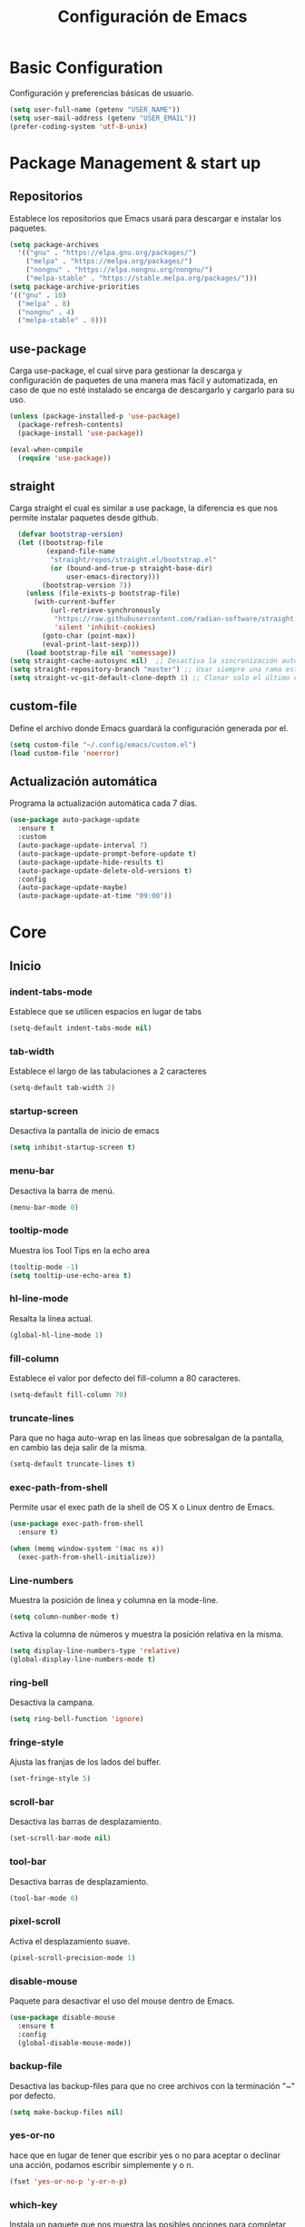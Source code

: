 #+TITLE: Configuración de Emacs
#+OPTIONS: num:nil

* Basic Configuration
Configuración y preferencias básicas de usuario.
#+begin_src emacs-lisp
  (setq user-full-name (getenv "USER_NAME"))
  (setq user-mail-address (getenv "USER_EMAIL"))
  (prefer-coding-system 'utf-8-unix)
#+end_src

* Package Management & start up
** Repositorios
Establece los repositorios que Emacs usará para descargar e instalar
los paquetes.

#+begin_src emacs-lisp
  (setq package-archives
    '(("gnu" . "https://elpa.gnu.org/packages/")
      ("melpa" . "https://melpa.org/packages/")
      ("nongnu" . "https://elpa.nongnu.org/nongnu/")
      ("melpa-stable" . "https://stable.melpa.org/packages/")))
  (setq package-archive-priorities
  '(("gnu" . 10)
    ("melpa" . 8)
    ("nongnu" . 4)
    ("melpa-stable" . 0)))
#+end_src

** use-package
Carga use-package, el cual sirve para gestionar la descarga y
configuración de paquetes de una manera mas fácil y automatizada, en
caso de que no esté instalado se encarga de descargarlo y cargarlo para su uso.

#+begin_src emacs-lisp
  (unless (package-installed-p 'use-package)
    (package-refresh-contents)
    (package-install 'use-package))

  (eval-when-compile
    (require 'use-package))
#+end_src

** straight
Carga straight el cual es similar a use package, la diferencia es que
nos permite instalar paquetes desde github.

#+begin_src emacs-lisp
    (defvar bootstrap-version)
    (let ((bootstrap-file
           (expand-file-name
            "straight/repos/straight.el/bootstrap.el"
            (or (bound-and-true-p straight-base-dir)
                user-emacs-directory)))
          (bootstrap-version 7))
      (unless (file-exists-p bootstrap-file)
        (with-current-buffer
            (url-retrieve-synchronously
             "https://raw.githubusercontent.com/radian-software/straight.el/develop/install.el"
             'silent 'inhibit-cookies)
          (goto-char (point-max))
          (eval-print-last-sexp)))
      (load bootstrap-file nil 'nomessage))
  (setq straight-cache-autosync nil)  ;; Desactiva la sincronización automática
  (setq straight-repository-branch "master") ;; Usar siempre una rama estable
  (setq straight-vc-git-default-clone-depth 1) ;; Clonar solo el último commit

#+end_src

** custom-file
Define el archivo donde Emacs guardará la configuración generada por
el.

#+begin_src emacs-lisp
  (setq custom-file "~/.config/emacs/custom.el")
  (load custom-file 'noerror)
#+end_src

** Actualización automática
Programa la actualización automática cada 7 días.

#+begin_src emacs-lisp
  (use-package auto-package-update
    :ensure t
    :custom
    (auto-package-update-interval 7)
    (auto-package-update-prompt-before-update t)
    (auto-package-update-hide-results t)
    (auto-package-update-delete-old-versions t)
    :config
    (auto-package-update-maybe)
    (auto-package-update-at-time "09:00"))
#+end_src

* Core
** Inicio
*** indent-tabs-mode
Establece que se utilicen espacios en lugar de tabs

#+begin_src emacs-lisp
(setq-default indent-tabs-mode nil)
#+end_src

*** tab-width
Establece el largo de las tabulaciones a 2 caracteres

#+begin_src emacs-lisp
  (setq-default tab-width 2)
#+end_src

*** startup-screen
Desactiva la pantalla de inicio de emacs

#+begin_src emacs-lisp
  (setq inhibit-startup-screen t)
#+end_src

*** menu-bar
Desactiva la barra de menú.

#+begin_src emacs-lisp
  (menu-bar-mode 0)
#+end_src

*** tooltip-mode
Muestra los Tool Tips en la echo area

#+begin_src emacs-lisp
  (tooltip-mode -1)
  (setq tooltip-use-echo-area t)
#+end_src

*** hl-line-mode
Resalta la línea actual.

#+begin_src emacs-lisp
  (global-hl-line-mode 1)
#+end_src

*** fill-column
Establece el valor por defecto del fill-column a 80 caracteres.
#+begin_src emacs-lisp
  (setq-default fill-column 70)
#+end_src

*** truncate-lines
Para que no haga auto-wrap en las lineas que sobresalgan de la  
pantalla, en cambio las deja salir de la misma.

#+begin_src emacs-lisp
  (setq-default truncate-lines t)
#+end_src

*** exec-path-from-shell
Permite usar el exec path de la shell de OS X o Linux
dentro de Emacs.

#+begin_src emacs-lisp
  (use-package exec-path-from-shell
    :ensure t)

  (when (memq window-system '(mac ns x))
    (exec-path-from-shell-initialize))
#+end_src

*** Line-numbers
Muestra la posición de linea y columna en la mode-line.

#+begin_src emacs-lisp
  (setq column-number-mode t)
#+end_src

Activa la columna de números y muestra la posición relativa en la
misma.

#+begin_src emacs-lisp
  (setq display-line-numbers-type 'relative)
  (global-display-line-numbers-mode t)
#+end_src

*** ring-bell
Desactiva la campana.

#+begin_src emacs-lisp
  (setq ring-bell-function 'ignore)
#+end_src

*** fringe-style
Ajusta las franjas de los lados del buffer.

#+begin_src emacs-lisp
  (set-fringe-style 5)
#+end_src

*** scroll-bar
Desactiva las barras de desplazamiento.

#+begin_src emacs-lisp
  (set-scroll-bar-mode nil)
#+end_src

*** tool-bar
Desactiva barras de desplazamiento.

#+begin_src emacs-lisp
  (tool-bar-mode 0)
#+end_src

*** pixel-scroll
Activa el desplazamiento suave.

#+begin_src emacs-lisp
  (pixel-scroll-precision-mode 1)
#+end_src

*** disable-mouse
Paquete para desactivar el uso del mouse dentro de Emacs.
 
#+begin_src emacs-lisp
  (use-package disable-mouse
    :ensure t
    :config
    (global-disable-mouse-mode))
#+end_src

*** backup-file
Desactiva las backup-files para que no cree archivos con la
terminación "~" por defecto.

#+begin_src emacs-lisp
  (setq make-backup-files nil)
#+end_src

*** yes-or-no
hace que en lugar de tener que escribir yes o no para aceptar o
declinar una acción, podamos escribir simplemente y o n.

#+begin_src emacs-lisp
  (fset 'yes-or-no-p 'y-or-n-p)
#+end_src

*** which-key
Instala un paquete que nos muestra las posibles opciones para
completar un atajo al momento de iniciar el mismo.

#+begin_src emacs-lisp
  (use-package which-key
    :ensure t
    :config
    (which-key-mode))
#+end_src

** Font
Usa FiraCode Nerd Font como fuente y establece el como se muestra la misma.

#+begin_src emacs-lisp
  (set-face-attribute 'default nil
                      :family "FiraCode Nerd Font"
                      :height 110
                      :weight 'medium
                      :width 'normal)
  (setq master-font-family "FiraCode Nerd Font")
#+end_src

Activa las ligaduras de la fuente.

#+begin_src emacs-lisp
  (use-package ligature
  :ensure t
  :config
  (ligature-set-ligatures 'prog-mode
        '(
        ("=" (rx (+ (or ">" "<" "|" "/" "~" ":" "!" "="))))
        (";" (rx (+ ";")))
        ("&" (rx (+ "&")))
        ("!" (rx (+ (or "=" "!" "\." ":" "~"))))
        ("?" (rx (or ":" "=" "\." (+ "?"))))
        ("%" (rx (+ "%")))
        ("|" (rx (+ (or ">" "<" "|" "/" ":" "!" "}" "\]" "-" "=" ))))
        ("\\" (rx (or "/" (+ "\\"))))
        ("+" (rx (or ">" (+ "+"))))
        (":" (rx (or ">" "<" "=" "//" ":=" (+ ":"))))
        ("/" (rx (+ (or ">"  "<" "|" "/" "\\" "\*" ":" "!" "="))))
        ("\." (rx (or "=" "-" "\?" "\.=" "\.<" (+ "\."))))
        ("-" (rx (+ (or ">" "<" "|" "~" "-"))))
        ("*" (rx (or ">" "/" ")" (+ "*"))))
        ("w" (rx (+ "w")))
        ("<" (rx (+ (or "\+" "\*" "\$" "<" ">" ":" "~"  "!" "-"  "/" "|" "="))))
        (">" (rx (+ (or ">" "<" "|" "/" ":" "=" "-"))))
        ("#" (rx (or ":" "=" "!" "(" "\?" "\[" "{" "_(" "_" (+ "#"))))
        ("~" (rx (or ">" "=" "-" "@" "~>" (+ "~"))))
        ("_" (rx (+ (or "_" "|"))))
        ("0" (rx (and "x" (+ (in "A-F" "a-f" "0-9")))))
        "Fl"  "Tl"  "fi"  "fj"  "fl"  "ft"
        "{|"  "[|"  "]#"  "(*"  "}#"  "$>"  "^="))
  (global-ligature-mode t))
#+end_src

** extra
*** ibuffer
ibuffer un paquete integrado con Emacs que nos permite tener mas
funcionalidad a la hora de listar buffers.

#+begin_src emacs-lisp
  (use-package ibuffer
    :bind(("C-x C-b" . ibuffer-other-window)))
#+end_src

*** compile
compile es un paquete que nos permite realizar compilación en diversos
lenguajes
#+begin_src emacs-lisp
  (use-package compile
    :bind(("C-c b c" . compilation-goto-in-progress-buffer))
    :config
    (require 'ansi-color)
    (defun colorize-compilation-buffer ()
      (ansi-color-apply-on-region compilation-filter-start (point))
    (add-hook 'compilation-filter-hook 'colorize-compilation-buffer)))
#+end_src

*** scratch
Configura scratch, el cual es un buffer especial para escribir o
probar cosas de manera efímera.

#+begin_src emacs-lisp
  (use-package simple
    :bind(("C-c b s" . scratch-buffer)))
#+end_src
* Theme
** Instalación
Instalación de temas.

#+begin_src emacs-lisp
  (use-package darktooth-theme
    :ensure t
    :defer t)
  (use-package creamsody-theme
    :ensure t
    :defer t)
  (use-package kaolin-themes
    :ensure t
    :defer t)
  (use-package dracula-theme
  :ensure t
  :defer t)
#+end_src

Desactiva todos los otros temas activos para evitar que se superpongan.

#+begin_src emacs-lisp
  (mapc #'disable-theme custom-enabled-themes)
#+end_src

Define el tema a cargar.

#+begin_src emacs-lisp
  (load-theme 'kaolin-ocean)
#+end_src

Modifica algunos colores predeterminados del tema.

# para ver las configuraciones de las faces: M-x describe-face RET
#+begin_src emacs-lisp
  (custom-theme-set-faces
   'kaolin-ocean
   '(whitespace-trailing ((t (:background "#3C3836" :foreground "#cd5c60"))))
   '(whitespace-space ((t (:background unspecified :foreground "#545c5e")))))
#+end_src

Activa el tema para aplicar los cambios en las custom faces.

#+begin_src emacs-lisp
  (enable-theme 'kaolin-ocean)
#+end_src

** mode-line
Hace que el mode-line muestre solo el major mode.

#+begin_src emacs-lisp
  (setq-default mode-line-format '("%e" mode-line-front-space
                                   (:propertize
                                    ("" mode-line-mule-info mode-line-client mode-line-modified mode-line-remote)
                                    display
                                    (min-width
                                     (5.0)))
                                   mode-line-frame-identification mode-line-buffer-identification "   " mode-line-position
                                   (vc-mode vc-mode)
                                   "  " mode-name " " mode-line-misc-info mode-line-end-spaces))
#+end_src

* Window
Hace que al agregar o eliminar una ventana las otras se acomoden
automáticamente distribuyendo el espacio.

#+begin_src emacs-lisp
  (setf window-combination-resize t)
#+end_src

* Buffers de texto
** Spell checker
Instala y configura jinx, un paquete para la corrección de texto es
emacs.

#+begin_src emacs-lisp
  (use-package jinx
    :ensure t
    :hook ((text-mode . jinx-mode)
           (org-mode . jinx-mode))
    :bind (("M-$" . jinx-correct)
           ("M-P" . jinx-previous)
           ("M-N" . jinx-next))
    :custom
    (jinx-languages "en_US es")
    :config
    (add-to-list 'vertico-multiform-categories
                 '(jinx grid (vertico-grid-annotate . 20))))
#+end_src

** Org
Configura las opciones por defecto en los archivos de tipo Org e
instala org-contrib el cual nos brinda add-ons para org-mode.

Mucha de la siguiente configuración se basa en el siguiente [[https://www.labri.fr/perso/nrougier/GTD/index.html][artículo]].

#+begin_src emacs-lisp
  (use-package org
    :ensure org-contrib
    :config

    (setq org-todo-keyword-faces
          '(("DOING" . "yellow")))

    (setq org-enforce-todo-dependencies t)

    (defun org-summary-todo (n-done n-not-done)
      "Switch entry to DONE when all subentries are done, to TODO otherwise."
      (let (org-log-done org-todo-log-states)   ; turn off logging
        (org-todo (if (= n-not-done 0) "DONE" "TODO"))))

    (add-hook 'org-after-todo-statistics-hook #'org-summary-todo)

    (setq org-agenda-time-grid
          '((daily today require-timed remove-match)
            (800 2000)
            " ┄┄┄┄┄ " "┄┄┄┄┄┄┄┄┄┄┄┄┄┄┄"))

    (setq org-directory "~/org/")
    (setq org-agenda-files (list "inbox.org" "agenda.org"))

    (setq org-capture-templates
          `(("i" "Inbox" entry  (file "inbox.org")
             ,(concat "* TODO %?\n"
                      "/Entered on/ %U"))
            ("m" "Meeting" entry  (file+headline "agenda.org" "Future")
             ,(concat "* %? :meeting:\n"
                      "<%<%Y-%m-%d %a %H:00>>"))
            ("n" "Note" entry  (file "notes.org")
             ,(concat "* Note (%a)\n"
                      "/Entered on/ %U\n" "\n" "%?"))))

    (setq org-agenda-hide-tags-regexp ".")

    (setq org-agenda-prefix-format
          '((agenda . " %i %-12:c%?-12t% s")
            (todo   . " ")
            (tags   . " %i %-12:c")
            (search . " %i %-12:c")))

    (setq org-ellipsis " ▾")
    (setq calendar-date-style 'european)
    (setq calendar-week-start-day 1)

    (setq fill-column 80)
    (setq org-image-actual-width '(300))

    (define-key global-map (kbd "C-c c") 'org-capture)
    (global-set-key (kbd "C-c a") 'org-agenda)

    (global-set-key (kbd "C-c o i") (lambda () (interactive) (find-file "~/org/inbox.org")))
    (global-set-key (kbd "C-c o a") (lambda () (interactive) (find-file "~/org/agenda.org")))
    (global-set-key (kbd "C-c o n") (lambda () (interactive) (find-file "~/org/notes.org")))

    (add-hook 'org-mode-hook 'visual-line-mode)
    (add-hook 'org-mode-hook 'electric-pair-mode)
    (add-hook 'org-mode-hook 'auto-fill-mode)
    (add-hook 'org-mode-hook 'org-indent-mode))
#+end_src

** Org-bullets
Instala y configura un paquete para mostrar bullets en los archivos org.

#+begin_src emacs-lisp
  (use-package org-bullets
    :ensure t
    :hook (org-mode . org-bullets-mode))
#+end_src

** Org-Roam
Instala y configura Org-Roam, un paquete que sirve para tomar notas
utilizando el método Zettelkasten.

#+begin_src emacs-lisp
  (use-package org-roam
    :ensure t
    :custom
    (org-roam-directory "~/roam_notes")
    (org-roam-completion-everywhere t)
    (org-roam-dailies-capture-templates
     '(("d" "default" entry "* %<%I:%M %p>: %?"
        :if-new (file+head "%<%Y-%m-%d>.org" "#+title: %<%Y-%m-%d>\n"))))
    (org-roam-capture-templates
     '(("a" "Author" plain "\n\n%?"
        :if-new (file+head "resources/authors/%<%Y%m%d%H%M%S>-${slug}.org"
                           "#+title: ${title}\n#+filetags: author")
        :unnarrowed t)

       ("s" "Source")

       ("sv" "Video" plain "#+url: %?\n* Resumen\n\n* Author: \n"
        :if-new (file+head "resources/sources/%<%Y%m%d%H%M%S>-${slug}.org"
                           "#+title: ${title}\n#+filetags: sources\n#+type: Video")
        :unnarrowed t)

       ("sb" "Book" plain "* Resumen\n%?\n\n* Author:\n"
        :if-new (file+head "resources/sources/%<%Y%m%d%H%M%S>-${slug}.org"
                           "#+title: ${title}\n#+filetags: sources\n#+type: Book\n#+year: ${year}")
        :unnarrowed t)

       ("sp" "Podcast" plain "* Resumen\n%?\n\n* Host:\n"
        :if-new (file+head "resources/sources/%<%Y%m%d%H%M%S>-${slug}.org"
                           "#+title: ${title}\n#+filetags: sources\n#+type: Podcast")
        :unnarrowed t)

       ("sm" "Movie" plain "* Resumen\n%?\n\n* Director:\n"
        :if-new (file+head "resources/sources/%<%Y%m%d%H%M%S>-${slug}.org"
                           "#+title: ${title}\n#+filetags: sources\n#+type: Movie\n#+year: ${year}")
        :unnarrowed t)

       ("sc" "Comic" plain "* Resumen\n%?\n\n* Author:\n"
        :if-new (file+head "resources/sources/%<%Y%m%d%H%M%S>-${slug}.org"
                           "#+title: ${title}\n#+filetags: sources\n#+type: Comic")
        :unnarrowed t)

       ("sa" "Article" plain "#+url: %?\n* Resumen\n\n* Author:\n"
        :if-new (file+head "resources/sources/%<%Y%m%d%H%M%S>-${slug}.org"
                           "#+title: ${title}\n#+filetags: sources\n#+type: Article\n#+publication: ${publication}\n#+date: ${date}")
        :unnarrowed t)

       ("sw" "Website" plain "#+url: %?\n* Resumen\n\n* Author: \n"
        :if-new (file+head "resources/sources/%<%Y%m%d%H%M%S>-${slug}.org"
                           "#+title: ${title}\n#+filetags: sources\n#+type: Website")
        :unnarrowed t)

       ("e" "Extract" plain "* Cita\n%?\n\n* Contexto\n\n* Source\n"
        :if-new (file+head "resources/quotes/%<%Y%m%d%H%M%S>-${slug}.org"
                           "#+title: ${title}\n#+filetags: quote inbox ${other_tags}\n#+reference: ${reference}")
        :unnarrowed t)

       ("z" "Zettel" plain "* Idea principal\n%?\n* Conexiones\n\n* Referencias"
        :if-new (file+head "zettelkasten/%<%Y%m%d%H%M%S>-${slug}.org"
                           "#+title: ${title}\n#+filetags: permanent")
        :unnarrowed t)))
    :bind (("C-c n l" . org-roam-buffer-toggle)
           ("C-c n f" . org-roam-node-find)
           ("C-c n i" . org-roam-node-insert)
           :map org-mode-map
           ("C-M-i" . completion-at-point)
           :map org-roam-dailies-map
           ("Y" . org-roam-dailies-capture-yesterday)
           ("T" . org-roam-dailies-capture-tomorrow))
    :bind-keymap
    ("C-c n d" . org-roam-dailies-map)
    :config
    (require 'org-roam-dailies) ;; Ensure the keymap is available
    (org-roam-db-autosync-mode))
#+end_src

** Org-Roam-UI
Instala las dependencias de org-roam-ui.

#+begin_src emacs-lisp
  (use-package websocket
    :ensure t)

  (use-package simple-httpd
    :ensure t)

  (use-package f
    :ensure t)
#+end_src

Instala y configura org-roam-ui.

#+begin_src emacs-lisp
  (use-package org-roam-ui
    :ensure t
    :after org-roam
    :config
    (setq org-roam-ui-sync-theme t
          org-roam-ui-follow t
          org-roam-ui-update-on-save t
          org-roam-ui-open-on-start nil))
#+end_src

** Markdown-Mode
Instala y configura el paquete markdown-mode, el cual nos proporciona
un modo para trabajar en markdown.

#+begin_src emacs-lisp
  (use-package markdown-mode
    :ensure t
    :mode ("README\\.md\\'" . gfm-mode)
    :init (setq markdown-command "multimarkdown")
    :bind (:map markdown-mode-map
                ("C-c C-e" . markdown-do)))
#+end_src

* Mini-buffer
** subword-mode
Inicia el subword-mode al arrancar el minibuffer.

#+begin_src emacs-lisp
  (add-hook 'minibuffer-mode-hook 'subword-mode)
#+end_src

** Vertico
*** Instalación
Descarga y arranca Vertico, el cual es un paquete que nos brinda
auto-completado al utilizar comandos que utilicen el minibuffer.

#+begin_src emacs-lisp
  (use-package vertico
    :ensure t
    :init
    (vertico-mode)
    :config
    (vertico-multiform-mode)
    (setq vertico-multiform-commands
          '((dmenu flat)
            ))
    (setq vertico-multiform-categories
      '((file grid)
        (consult-grep buffer))))
#+end_src

*** savehist
Descarga y activa savehist, este paquete ordena las opciones del
minibuffer de acuerdo a su historial de uso.

#+begin_src emacs-lisp
  (use-package savehist
    :ensure t
    :init
    (savehist-mode))
#+end_src

*** Marginalia
Agrega y activa Marginalia, el cual agrega información sobre las
opciones de Vertico.

#+begin_src emacs-lisp
  (use-package marginalia
    :ensure t
    :bind (:map minibuffer-local-map
                ("M-A" . marginalia-cycle))
    :init
    (marginalia-mode))
#+end_src

*** Embark
descarga e activa Embark, el cual es un paquete que nos brinda un
comando dependiendo del elemento que selecciona el cursor.

#+begin_src emacs-lisp
  (use-package embark
    :ensure t
    :bind
    (("C-." . embark-act)
     ("M-." . embark-dwim)
     ("C-h B" . embark-bindings))
    :init
    (setq prefix-help-command #'embark-prefix-help-command)
    :config
    (add-to-list 'display-buffer-alist
                 '("\\`\\*Embark Collect \\(Live\\|Completions\\)\\*"
                   nil
                   (window-parameters (mode-line-format . none)))))
#+end_src

* Search
** Incremental Search
Agrega el conteo de ocurrencias al usar el incremental search

#+begin_src emacs-lisp
  (setq isearch-lazy-count t)
#+end_src

** Orderless
Permite que diversas OO puedan utilizar el estilo de auto-completado
orderless.

#+begin_src emacs-lisp
  (use-package orderless
  :ensure t
  :custom
  (completion-styles '(orderless basic))
  (completion-category-defaults nil)
  (completion-category-overrides '((file (styles basic partial-completion)))))
#+end_src

** Consult
*** Instalación
Descarga y activa consult, el cual nos permite hacer búsquedas mas
potentes además de potenciar algunas funciones.

#+begin_src emacs-lisp
  (use-package consult
    ;; Replace bindings. Lazily loaded by `use-package'.
    :bind (;; C-c bindings in `mode-specific-map'
           ("C-c M-x" . consult-mode-command)
           ("C-c h" . consult-history)
           ("C-c k" . consult-kmacro)
           ("C-c m" . consult-man)
           ("C-c h" . consult-info)
           ([remap Info-search] . consult-info)
           ;; C-x bindings in `ctl-x-map'
           ("C-x M-:" . consult-complex-command)
           ("C-x b" . consult-buffer)
           ("C-x 4 b" . consult-buffer-other-window)
           ("C-x 5 b" . consult-buffer-other-frame)
           ("C-x t b" . consult-buffer-other-tab)
           ("C-x r b" . consult-bookmark)
           ("C-x p b" . consult-project-buffer)
           ;; Custom M-# bindings for fast register access
           ("M-#" . consult-register-load)
           ("M-'" . consult-register-store)
           ("C-M-#" . consult-register)
           ;; Other custom bindings
           ("M-y" . consult-yank-pop)
           ;; M-g bindings in `goto-map'
           ("M-g e" . consult-compile-error)
           ("M-g f" . consult-flymake)
           ("M-g g" . consult-goto-line)
           ("M-g M-g" . consult-goto-line)
           ("M-g o" . consult-outline)
           ("M-g m" . consult-mark)
           ("M-g k" . consult-global-mark)
           ("M-g i" . consult-imenu)
           ("M-g I" . consult-imenu-multi)
           ;; M-s bindings in `search-map'
           ("M-s d" . consult-find)
           ("M-s c" . consult-locate)
           ("M-s g" . consult-grep)
           ("M-s G" . consult-git-grep)
           ("M-s r" . consult-ripgrep)
           ("M-s l" . consult-line)
           ("M-s L" . consult-line-multi)
           ("M-s k" . consult-keep-lines)
           ("M-s u" . consult-focus-lines)
           ;; Isearch integration
           ("M-s e" . consult-isearch-history)
           :map isearch-mode-map
           ("M-e" . consult-isearch-history)
           ("M-s e" . consult-isearch-history)
           ("M-s l" . consult-line)
           ("M-s L" . consult-line-multi)
           ;; Minibuffer history
           :map minibuffer-local-map
           ("M-s" . consult-history)
           ("M-r" . consult-history))

    :hook (completion-list-mode . consult-preview-at-point-mode)

    :init
    (setq register-preview-delay 0
          register-preview-function #'consult-register-format)

    (advice-add #'register-preview :override #'consult-register-window)

    (setq xref-show-xrefs-function #'consult-xref
          xref-show-definitions-function #'consult-xref)

    :config
    (consult-customize
     consult-theme :preview-key '(:debounce 0.2 any)
     consult-ripgrep consult-git-grep consult-grep
     consult-bookmark consult-recent-file consult-xref
     consult--source-bookmark consult--source-file-register
     consult--source-recent-file consult--source-project-recent-file
     :preview-key '(:debounce 0.4 any))

    (setq consult-narrow-key "<")
    (add-to-list 'consult-buffer-filter "\\`\\*.*\\*\\'"))
#+end_src

*** embark-consult
Descarga y agrega embark-consult, este paquete agrega la funcionalidad
de Embark a las búsquedas con Consult.

#+begin_src emacs-lisp
  (use-package embark-consult
  :ensure t
  :hook
  (embark-collect-mode . consult-preview-at-point-mode))
#+end_src

** Grep
Configura grep para que no busque en una lista de capetas y una lista
de archivos.

#+begin_src emacs-lisp
  (use-package grep
    :config
    (setq grep-find-ignored-directories
          (append
           (list
            ".git"
            ".hg"
            ".idea"
            ".project"
            ".settings"
            ".svn"
            "bootstrap*"
            "pyenv"
            "target"
            "node_modules"
            "target"
            ".mvn"
            )
           grep-find-ignored-directories))
    (setq grep-find-ignored-files
          (append
           (list
            "*.blob"
            ".factorypath"
            "*.gz"
            "*.jar"
            "*.xd"
            "TAGS"
            "dependency-reduced-pom.xml"
            "projectile.cache"
            "workbench.xml"
            "mvnw"
            "mvnw.cmd"
            )
           grep-find-ignored-files)))
#+end_src

* Version Control
** log messages
Activa el uso de flyspell a la hora de editar los message log

#+begin_src emacs-lisp
  (add-hook 'log-edit-hook (lambda () (jinx-mode)))
#+end_src

** Magit
Descarga y configura Magit el cual es un paquete que nos permite
manejar git desde Emacs

#+begin_src emacs-lisp
  (use-package magit
    :ensure t
    :config
    (setq magit-log-arguments '("-n256" "--graph" "--decorate" "--color")
          magit-diff-refine-hunk t))
#+end_src

*** Nota
Para que almacenar localmente el =personal access token= es necesaria
la siguiente configuración global:
#+begin_src zsh
  git config --global credential.helper store
#+end_src

** git-gutter
Instala un paquete que nos brinda información sobre git en nuestro
buffer.

#+begin_src emacs-lisp
  (use-package git-gutter-fringe
    :ensure t
    :config
    (global-git-gutter-mode t)
    (setq git-gutter-fr:side 'right-fringe)
    ;; Move between local changes
    (global-set-key (kbd "M-<up>") 'git-gutter:previous-hunk)
    (global-set-key (kbd "M-<down>") 'git-gutter:next-hunk))
#+end_src

** Ghub
paquete que nos permite hacer request a diferentes servicios de
almacenamiento de repositorios.

#+begin_src emacs-lisp
  (use-package ghub
    :ensure t
    :config
    (setq auth-sources '("~/.authinfo")))
#+end_src

# ** Forge
# Forge es un paquete que nos permite trabajar con los Git forges.

# #+begin_src emacs-lisp
#   (use-package forge
#     :ensure t)
# #+end_src

* Terminal
** vterm
Instala y configura vterm

#+begin_src emacs-lisp
  (defun cz/vterm-in-project-root ()
    "Abre vterm en el directorio raíz del proyecto."
    (interactive)
    (let* ((proj (project-current t))
           (root (project-root proj))
           (project-name (or (project-name proj)
                             (file-name-nondirectory
                              (directory-file-name root))))
           (buffer-name (concat "*" project-name "-vterm*")))
      (let ((default-directory root))
        (if-let ((buf (get-buffer buffer-name))
                 (mode-check (with-current-buffer buf (derived-mode-p 'vterm-mode))))
            (switch-to-buffer buf)
          (vterm buffer-name)))))

  (use-package vterm
    :ensure t
    :bind (("C-c x" . vterm)
           ("C-x p v" . cz/vterm-in-project-root)))
#+end_src

* Dired
** dired-git
Instala el soporte para git en dired.

#+begin_src emacs-lisp
  (use-package dired-git
    :ensure t)
#+end_src

* LSP
** Core
*** whitespace-mode
Muestra indicadores de los espacios.

#+begin_src emacs-lisp
  (setq whitespace-style '(face spaces trailing space-mark tab-mark))
  (add-hook 'prog-mode-hook 'whitespace-mode)
#+end_src

*** flymake-diagnostic-at-point
Instala flymake-diagnostic-at-point el cual es un paquete que nos
muestra los errores al hacer hover sobre el mismo.

#+begin_src emacs-lisp
  (use-package flymake-diagnostic-at-point
    :ensure t
    :after flymake
    :config
    (add-hook 'flymake-mode-hook #'flymake-diagnostic-at-point-mode))
#+end_src

*** Tree-sitter
Configura la descarga de los grammar para treesitter.

#+begin_src emacs-lisp
  (use-package treesit
    :preface
    (defun cz/setup-install-grammars ()
        "Install Tree-sitter grammars if they are absent."
        (interactive)
        (dolist (grammar
                 '((css . ("https://github.com/tree-sitter/tree-sitter-css" "v0.20.0"))
                   (java . ("https://github.com/tree-sitter/tree-sitter-java"))
                   (bash "https://github.com/tree-sitter/tree-sitter-bash")
                   (html . ("https://github.com/tree-sitter/tree-sitter-html" "v0.20.1"))
                   (javascript . ("https://github.com/tree-sitter/tree-sitter-javascript" "v0.21.2" "src"))
                   (json . ("https://github.com/tree-sitter/tree-sitter-json" "v0.20.2"))
                   (python . ("https://github.com/tree-sitter/tree-sitter-python" "v0.20.4"))
                   (go "https://github.com/tree-sitter/tree-sitter-go" "v0.20.0")
                   (markdown "https://github.com/ikatyang/tree-sitter-markdown")
                   (make "https://github.com/alemuller/tree-sitter-make")
                   (elisp "https://github.com/Wilfred/tree-sitter-elisp")
                   (cmake "https://github.com/uyha/tree-sitter-cmake")
                   (c "https://github.com/tree-sitter/tree-sitter-c")
                   (cpp "https://github.com/tree-sitter/tree-sitter-cpp")
                   (toml "https://github.com/tree-sitter/tree-sitter-toml")
                   (tsx . ("https://github.com/tree-sitter/tree-sitter-typescript" "v0.20.3" "tsx/src"))
                   (typescript . ("https://github.com/tree-sitter/tree-sitter-typescript" "v0.20.3" "typescript/src"))
                   (yaml . ("https://github.com/ikatyang/tree-sitter-yaml" "v0.5.0"))
                   (prisma "https://github.com/victorhqc/tree-sitter-prisma")))
          (add-to-list 'treesit-language-source-alist grammar)
          (unless (treesit-language-available-p (car grammar))
            (treesit-install-language-grammar (car grammar)))))
    :config
    (cz/setup-install-grammars))
#+end_src

*** YASnippet
Instala el paquete que nos permitirá usar snippets a la hora de
programar.

#+begin_src emacs-lisp
  (use-package yasnippet
    :ensure t
    :config
    (setq yas/root-directory '("~/.config/emacs/snippets")
          yas-indent-line 'fixed))
  (yas-global-mode 1)
#+end_src

*** lsp-bridge
Configura lsp-bridge, el cual es un cliente LSP.

#+begin_src emacs-lisp
  (use-package lsp-bridge
  :straight '(lsp-bridge :type git :host github :repo "manateelazycat/lsp-bridge"
            :files (:defaults "*.el" "*.py" "acm" "core" "langserver" "multiserver" "resources")
            :build (:not compile))
  :init
  (global-lsp-bridge-mode)
  :bind(:map lsp-bridge-mode-map
             ("C-c f d" . lsp-bridge-find-def)
             ("C-c f t" . lsp-bridge-find-type-def)
             ("C-c f i" . lsp-bridge-find-impl)
             ("C-c f r" . lsp-bridge-find-references)
             ("C-c f b" . lsp-bridge-find-def-return)
             ("C-c f D" . lsp-bridge-find-def-other-window)
             ("C-c f T" . lsp-bridge-find-type-def-other-window)
             ("C-c f I" . lsp-bridge-find-impl-other-window)
             ("C-c l d" . lsp-bridge-popup-documentation)
             ("C-c l V" . lsp-bridge-popup-documentation-scroll-up)
             ("C-c l v" . lsp-bridge-popup-documentation-scroll-down)
             ("C-c l r" . lsp-bridge-rename)
             ("M-p" . flymake-goto-prev-error)
             ("M-n" . flymake-goto-next-error)
             ("C-c l a" . lsp-bridge-code-action)
             ("C-c l s" . lsp-bridge-restart-process)
             ("C-c l p" . lsp-bridge-peek)
             ("C-c l P" . lsp-bridge-peek-through))
  :custom
  (lsp-bridge-enable-hover-diagnostic nil)
  (lsp-brdige-enable-diagnostic-enable-overlays nil)
  (lsp-bridge-enable-completion-in-string t)
  (acm-enable-codeium nil)
  (acm-enable-preview t)
  (acm-enable-quick-access t))
#+end_src

*** flymake-bridge
Agrega el backend de lsp-bridge a flymake, esto por preferencia
personal.

#+begin_src emacs-lisp
  (use-package flymake-bridge
    :straight (flymake-bridge :type git :host github :repo "liuyinz/flymake-bridge")
    :after lsp-bridge
    :config
    (add-hook 'lsp-bridge-mode-hook #'flymake-bridge-setup))
#+end_src
*** lsp-bridge-tabs
Cambia los tabs por spaces del buffer después de ejecutar un code
action.

#+begin_src emacs-lisp
  (defun cz/replace-tabs-with-spaces ()
    "Replace all tabs in the buffer with spaces based on the current value of `tab-width`."
    (interactive)
    (let ((tab-width (or tab-width 4)))
      (save-excursion
        (goto-char (point-min))
        (while (search-forward "\t" nil t)
          (replace-match (make-string tab-width ?\s) nil t)))))

  (add-hook 'before-save-hook 'cz/replace-tabs-with-spaces)
#+end_src
** Java
*** lombok
Configura lombok para que sea usado por lsp-bridge.

#+begin_src emacs-lisp
  (require 'lsp-bridge-jdtls)
  (setq lsp-bridge-enable-auto-import t)
  (setq lsp-bridge-jdtls-jvm-args (list (format "-javaagent:%s/.m2/repository/org/projectlombok/lombok/1.18.34/lombok-1.18.34.jar" (getenv "USER_HOME"))))
#+end_src

*** devdocs
Establece las documentaciones por default en los buffers de java.

#+begin_src emacs-lisp
  (add-hook 'java-ts-mode-hook
          (lambda () (setq-local devdocs-current-docs '("openjdk~8" "spring_boot"))))
#+end_src
*** tree-sitter
Cambia el java-mode por el java-ts-mode en los archivos java, esto
para utilizar las ventajas que nos brinda treesit.

#+begin_src emacs-lisp
  (add-hook 'java-mode-hook 'java-ts-mode)
#+end_src

*** Estilo
Configura el estilo que utilizara java.

#+begin_src emacs-lisp
  (defun java-style ()
    (setq java-ts-mode-indent-offset tab-width)

    ;;Activar la flag (setq treesit--indent-verbose t) para ver que regla de indentación se está aplicando.
    ;;Usar el minor mode (treesit-inspect-mode) para saber el nombre del nodo at-point.
    (defun cz/java-indent-rules ()
      `((java
         ((and (parent-is "lambda_expression") (node-is "block"))
          parent-bol 0)
         ((n-p-gp "}" "block" "lambda_expression")
          parent-bol 0)
         ((n-p-gp nil "block" "lambda_expression")
          parent-bol java-ts-mode-indent-offset)
        ((parent-is "variable_declarator") parent-bol ,(* java-ts-mode-indent-offset 2))
        ((parent-is "method_invocation") parent-bol ,(* java-ts-mode-indent-offset 2))
        ((parent-is "lambda_expression") parent-bol ,(* java-ts-mode-indent-offset 2))
        ((parent-is "binary_expression") parent-bol ,(* java-ts-mode-indent-offset 2))
        ((parent-is "argument_list") parent-bol ,(* java-ts-mode-indent-offset 2))
        ((parent-is "formal_parameters") parent-bol ,(* java-ts-mode-indent-offset 2))
        ((parent-is "type_parameters") parent-bol ,(* java-ts-mode-indent-offset 2))
        ((parent-is "method_reference") parent-bol ,(* java-ts-mode-indent-offset 2))
        ((parent-is "catch_type") parent-bol ,(* java-ts-mode-indent-offset 2))
        ((parent-is "type_bound") parent-bol ,(* java-ts-mode-indent-offset 2))
        ((parent-is "multiline_string_fragment") parent-bol ,(* java-ts-mode-indent-offset 2))
        ((parent-is "string_literal") parent-bol ,(* java-ts-mode-indent-offset 2))

        ,@(alist-get 'java java-ts-mode--indent-rules))))

    (setq-local treesit-simple-indent-rules (cz/java-indent-rules)))

  (add-hook 'java-ts-mode-hook 'java-style)
#+end_src

*** Inicio
Configura las funciones que inician con java.

#+begin_src emacs-lisp
  (defun start-java-modes ()
    (set-fill-column 100)
    (display-fill-column-indicator-mode)
    (rainbow-delimiters-mode)
    (flymake-mode)
    (eldoc-mode)
    (subword-mode)
    (electric-pair-mode))

  (add-hook 'java-ts-mode-hook 'start-java-modes)
#+end_src

** Comandos personalizados
*** create-java-test-file
Crea una función que genera el archivo de test en java del archivo
actual.

#+begin_src emacs-lisp
  (defun cz/create-java-test-file ()
    "Create the corresponding test file for the current Java file."
    (interactive)
    (let* ((file-name (buffer-file-name))
           (test-file-name (and file-name
                                (replace-regexp-in-string
                                 "/src/main/java/"
                                 "/src/test/java/"
                                 (replace-regexp-in-string
                                  "\\.java$"
                                  "Test.java"
                                  file-name)))))
      (if test-file-name
          (progn
            (make-directory (file-name-directory test-file-name) t)
            (write-region "" nil test-file-name)
            (message "Test file created: %s" test-file-name)
            (find-file test-file-name))
        (error "Buffer not visiting a file or not a Java file"))))

  (global-set-key (kbd "C-c l t") 'cz/create-java-test-file)
#+end_src
** JSON
*** tree-sitter
Cambia el js-json-mode por el json-ts-mode en los archivos JSON, esto
para utilizar las ventajas que nos brinda treesit.

#+begin_src emacs-lisp
  (add-hook 'js-json-mode-hook 'json-ts-mode)
#+end_src

*** Estilo
Configura el estilo que utilizara JSON.

#+begin_src emacs-lisp
    (defun json-style ()
      (setq json-ts-mode-indent-offset tab-width))

    (add-hook 'json-ts-mode-hook 'json-style)
#+end_src
*** Inicio
Configura las funciones que inician con JSON.

#+begin_src emacs-lisp
  (defun start-json-modes ()
    (set-fill-column 70)
    (display-fill-column-indicator-mode)
    (rainbow-delimiters-mode)
    (flymake-mode)
    (eldoc-mode)
    (subword-mode)
    (electric-pair-mode))

  (add-hook 'json-ts-mode-hook 'start-json-modes)
#+end_src

** XML
*** Configuración Eglot
Establece la configuración de eglot al iniciar XML.

#+begin_src emacs-lisp
  (with-eval-after-load 'eglot
    (add-to-list 'eglot-server-programs
                 '(nxml-mode . (format "%s/.lsp-servers/lemminx/lemminx-linux" (getenv "USER_HOME")))))
#+end_src

*** Estilo
Configura el estilo que utilizara XML.

#+begin_src emacs-lisp
  (defun xml-style ()
    (setq tab-width 4)
    (setq nxml-child-indent tab-width))

  (add-hook 'nxml-mode-hook 'xml-style)
#+end_src

*** Inicio
Configura las funciones que inician con XML.

#+begin_src emacs-lisp
  (defun start-xml-modes ()
    (set-fill-column 70)
    (display-fill-column-indicator-mode)
    (rainbow-delimiters-mode)
    (flymake-mode)
    (eldoc-mode)
    (subword-mode)
    (electric-pair-mode))

  (add-hook 'nxml-mode-hook 'start-xml-modes)
#+end_src

** YAML
*** tree-sitter
Cambia el yaml-mode por el yaml-ts-mode en los archivos YAML, esto
para utilizar las ventajas que nos brinda treesit.

#+begin_src emacs-lisp
  (add-to-list 'auto-mode-alist '("\\.yml?\\'" . yaml-ts-mode))
#+end_src

*** Estilo
Configura el estilo que utilizara YAML.

#+begin_src emacs-lisp
  (defun yaml-style ()
    (setq tab-width 4))

  (add-hook 'yaml-ts-mode-hook 'yaml-style)
#+end_src

*** Inicio
Configura las funciones que inician con YAML.

#+begin_src emacs-lisp
  (defun start-yaml-modes ()
    (set-fill-column 70)
    (display-fill-column-indicator-mode)
    (rainbow-delimiters-mode)
    (flymake-mode)
    (eldoc-mode)
    (subword-mode)
    (electric-pair-mode))

  (add-hook 'yaml-ts-mode-hook 'start-yaml-modes)
#+end_src

** HTML
*** html-web-mode
Cambia el mhtml-mode por un modo creado a partir de web-mode en los archivos HTML.

#+begin_src emacs-lisp
  (use-package web-mode
    :ensure t
    :pin melpa-stable
    :commands web-mode)

  (define-derived-mode html-web-mode web-mode "HTML"
    "A major mode based on web-mode for HTML files.")

  (add-to-list 'auto-mode-alist '("\\.html?\\'" . html-web-mode))
#+end_src

*** Estilo
Configura el estilo que utilizara HTML.

#+begin_src emacs-lisp
  (defun html-style ()
    (setq web-mode-markup-indent-offset tab-width)
    (setq web-mode-code-indent-offset tab-width)
    (setq web-mode-css-indent-offset tab-width)
    (setq web-mode-sql-indent-offset tab-width)
    (setq web-mode-indent-style tab-width))
  (add-hook 'html-web-mode-hook 'html-style)
#+end_src

*** Inicio
Configura las funciones que inician con HTML.

#+begin_src emacs-lisp
  (defun start-html-modes ()
    (set-fill-column 80)
    (display-fill-column-indicator-mode)
    (eldoc-mode)
    (electric-pair-mode)
    (emmet-mode)
    (flymake-mode)
    (subword-mode)
    (rainbow-delimiters-mode))

  (add-hook 'html-web-mode-hook 'start-html-modes)
#+end_src
** CSS
*** tree-sitter
Cambia el css-mode por css-ts-mode en los archivos CSS, esto para
utilizar las ventajas que nos brinda tressit.

#+begin_src emacs-lisp
  (add-hook 'css-mode-hook 'css-ts-mode)
#+end_src

*** Estilo
Configura el estilo que utilizara CSS.

#+begin_src emacs-lisp
  (defun css-style ()
    (setq tab-width 4))

  (add-hook 'css-ts-mode-hook 'css-style)
#+end_src

*** Inicio
Configura las funciones que inician con CSS.

#+begin_src emacs-lisp
  (defun start-css-modes ()
    (set-fill-column 70)
    (display-fill-column-indicator-mode)
    (eldoc-mode)
    (electric-pair-mode)
    (flymake-mode)
    (subword-mode)
    (rainbow-delimiters-mode))

  (add-hook 'css-ts-mode-hook 'start-css-modes)
#+end_src

** JS, TS, JSX, TSX
*** code-web-mode
Crea un modo personalizado a base de web-mode para trabajar con los
archivos de JavaScript, TypeScript y React

#+begin_src emacs-lisp
  (use-package web-mode
    :ensure t
    :pin melpa-stable
    :commands web-mode)

  (define-derived-mode code-web-mode web-mode "Code"
    "A major mode based on web-mode for JS/TS/JSX/TSX files.")

  (add-to-list 'auto-mode-alist '("\\.js?\\'" . code-web-mode))
  (add-to-list 'auto-mode-alist '("\\.mjs?\\'" . code-web-mode))
  (add-to-list 'auto-mode-alist '("\\.cjs?\\'" . code-web-mode))
  (add-to-list 'auto-mode-alist '("\\.jsx?\\'" . code-web-mode))
  (add-to-list 'auto-mode-alist '("\\.ts?\\'" . code-web-mode))
  (add-to-list 'auto-mode-alist '("\\.tsx?\\'" . code-web-mode))
#+end_src

*** add-node-modules-path
Instala un paquete que agrega los bin de nuestro proyecto actual de
node al excec_path de Emacs.

#+begin_src emacs-lisp
  (use-package add-node-modules-path
    :ensure t
    :custom
    (add-node-modules-path-command '("echo \"$(npm root)/.bin\"")))
#+end_src

*** Flymake-eslint
Instala el soporte para eslint en flymake.

#+begin_src emacs-lisp
    (use-package flymake-eslint
      :ensure t)
#+end_src

*** Estilo
Configura el estilo que utilizara web-mode.

#+begin_src emacs-lisp
  (defun code-style ()
  (setq web-mode-markup-indent-offset tab-width)
  (setq web-mode-code-indent-offset tab-width)
  (setq web-mode-css-indent-offset tab-width)
  (setq web-mode-sql-indent-offset tab-width)
  (setq web-mode-indent-style 1)
  (setq web-mode-enable-comment-annotations t)
  (setq web-mode-enable-auto-indentation t)
  (setq web-mode-enable-auto-pairing t)
  (setq web-mode-enable-css-colorization t))

  (add-hook 'code-web-mode-hook 'code-style)
#+end_src

*** Inicio
Configura las funciones que inician con web-mode.

#+begin_src emacs-lisp
  (defun start-code-modes ()
    (set-fill-column 80)
    (display-fill-column-indicator-mode)
    (add-node-modules-path)
    (eldoc-mode)
    (flymake-mode)
    (flymake-eslint-enable)
    (electric-pair-mode)
    (emmet-mode)
    (subword-mode)
    (rainbow-delimiters-mode))

  (add-hook 'code-web-mode-hook 'start-code-modes)
#+end_src

** Extras
*** rainbow-delimiters
Instala una extension que pone diferentes colores a los delimitadores
a la hora de programar.

#+begin_src emacs-lisp
      (use-package rainbow-delimiters
        :ensure t)
#+end_src

*** hungry-delete
paquete que nos agrega la opción de eliminar todos los espacios en
blanco en lugar de uno al presionar backspace.

#+begin_src emacs-lisp
  (use-package hungry-delete
    :ensure t
    :init
    (global-hungry-delete-mode)
    :config
    (setq hungry-delete-join-reluctantly nil))
#+end_src

*** emmet-mode
Instala un minor-mode para poder utilizar emmet en diversos
major-mode.

#+begin_src emacs-lisp
    (use-package emmet-mode
      :ensure t
      :config
      (add-to-list 'emmet-jsx-major-modes 'code-web-mode))
#+end_src

* Comandos Personalizados
** rename-this-buffer-and-file
Cambia el nombre del buffer y archivo actual

#+begin_src emacs-lisp
  (defun cz/rename-this-buffer-and-file ()
         "Renames current buffer and file it is visiting."
         (interactive)
         (let ((filename (buffer-file-name)))
           (if (not (and filename (file-exists-p filename)))
               (message "Buffer is not visiting a file!")
             (let ((new-name (read-file-name "New name: " filename)))
               (cond
                ((vc-backend filename) (vc-rename-file filename new-name))
                (t
                 (rename-file filename new-name t)
                 (rename-buffer new-name)
                 (set-visited-file-name new-name)
                 (set-buffer-modified-p nil)
                 (message
                  "File '%s' successfully renamed to '%s'"
                  filename
                  (file-name-nondirectory new-name))))))))
  (global-set-key (kbd "C-x C-r") 'cz/rename-this-buffer-and-file)
#+end_src
** insert-newline-below
Crea función que inserta una nueva linea abajo sin mover el cursor.

#+begin_src emacs-lisp
  (defun insert-newline-below ()
    "Insert a newline below the current line without moving the cursor or indenting."
    (interactive)
    (save-excursion
      (end-of-line)
      (newline)))

  (global-set-key (kbd "C-<return>") 'insert-newline-below)
#+end_src

** indent-right
Permite agregar sangria a la derecha usando C-<tab>.

#+begin_src emacs-lisp
    (defun cz/indent-right ()
    "Indent the current line or the selected region to the left."
    (interactive)
    (if (region-active-p)
        (let ((start (save-excursion
                       (goto-char (region-beginning))
                       (line-beginning-position)))
              (end (save-excursion
                     (goto-char (region-end))
                     (line-end-position))))
          (indent-rigidly start end tab-width)
          (setq deactivate-mark nil)) ; Mantener la selección activa
      (indent-rigidly (line-beginning-position) (line-end-position) tab-width)))

  (global-set-key (kbd "C-<tab>") 'cz/indent-right)
#+end_src

** indent-left
Permite agregar sangria a la izquierda usando S-<tab>.

#+begin_src emacs-lisp
  (defun cz/indent-left ()
    "Indent the current line or the selected region to the left."
    (interactive)
    (if (region-active-p)
        (let ((start (save-excursion
                       (goto-char (region-beginning))
                       (line-beginning-position)))
              (end (save-excursion
                     (goto-char (region-en
                                 d))
                     (line-en
                      d-position))))
          (indent-rigidly start end (- tab-width))
          (setq deactivate-mark nil)) ; Mantener la selección activa
      (indent-rigidly (line-beginning-position) (line-end-position) (- tab-width))))

  (global-set-key (kbd "<backtab>") 'cz/indent-left)
#+end_src

** file-path-to-killring
Agrega la dirección del archivo actual al kill-ring.

#+begin_src emacs-lisp
  (defun cz/file-path-to-killring ()
  "Show the full path to the current file in the minibuffer."
  (interactive)
  (let ((file-name (buffer-file-name)))
    (if file-name
        (progn
          (message file-name)
          (kill-new file-name))
      (error "Buffer not visiting a file"))))

  (global-set-key (kbd "C-c z c") 'cz/file-path-to-killring)
#+end_src

* Auto-tangle Configuration Files
Este snippet agrega un hook a los buffers =org-mode= que ejecuta una
función cada vez que el buffer es guardado. Esta función revisa si el
archivo guardado es =config.org= y entonces automáticamente exporta la
configuración aquí a los archivos output asociados.

#+begin_src emacs-lisp
  ;; Automatically tangle our config.org config file when whe save
  (defun cz/org-babel-tangle-config ()
    (when (or (string-equal (file-name-directory (buffer-file-name))
                        (expand-file-name "~/.config/emacs/"))
              (string-equal (file-name-directory (buffer-file-name))
                            (expand-file-name "~/.dotfiles/emacs/")))
      ;; Dynamic scoping to the rescue
      (let ((org-confirm-babel-evaluate))
        (org-babel-tangle))))

  (add-hook 'org-mode-hook (lambda () (add-hook 'after-save-hook #'cz/org-babel-tangle-config)))
#+end_src

# Local Variables:
# jinx-local-words: "Orderless ibuffer"
# End:
